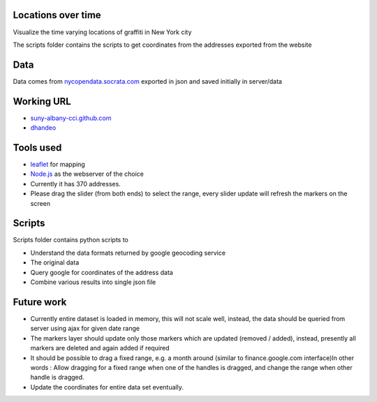 
Locations over time
===================

Visualize the time varying locations of graffiti in New York city

The scripts folder contains the scripts to get coordinates from the addresses exported from the website


Data
====

Data comes from `nycopendata.socrata.com <https://nycopendata.socrata.com/Other/Graffiti-Locations/2j99-6h29>`_ exported in json and saved initially in server/data

Working URL
===========

- `suny-albany-cci.github.com <http://suny-albany-cci.github.com/OpenDataDayAlbany2013/Visualization/GraffitiOverTime/server/static/graffitimap.html>`_
- `dhandeo <http://dhandeo.github.com/OpenDataDayAlbany2013/Visualization/GraffitiOverTime/server/static/graffitimap.html>`_


Tools used
==========

- `leaflet <http://leafletjs.com/>`_ for mapping
- `Node.js <http://nodejs.org/>`_ as the webserver of the choice
- Currently it has 370 addresses.
- Please drag the slider (from both ends) to select the range, every slider update will refresh the markers on the screen

Scripts
=======

Scripts folder contains python scripts to

- Understand the data formats returned by google geocoding service
- The original data
- Query google for coordinates of the address data
- Combine various results into single json file

Future work
===========

- Currently entire dataset is loaded in memory, this will not scale well, instead, the data should be queried from server using ajax for given date range
- The markers layer should update only those markers which are updated (removed / added), instead, presently all markers are deleted and again added if required
- It should be possible to drag a fixed range, e.g. a month around (similar to finance.google.com interface)In other words : Allow dragging for a fixed range when one of the handles  is dragged, and change the range when other handle is dragged.
- Update the coordinates for entire data set eventually.

